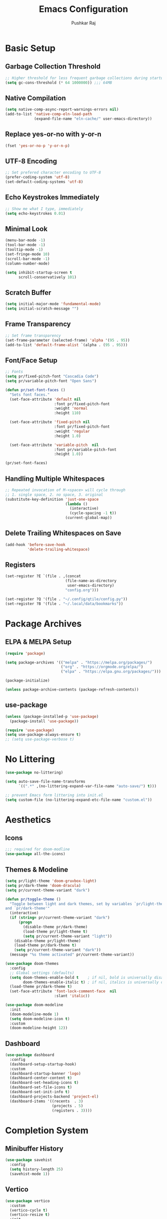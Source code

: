 #+TITLE: Emacs Configuration
#+AUTHOR: Pushkar Raj
#+PROPERTY: header-args:emacs-lisp :tangle ./init.el :mkdirp yes
#+STARTUP: overview

* Basic Setup
** Garbage Collection Threshold

#+begin_src emacs-lisp
  ;; Higher threshold for less frequent garbage collections during startup.
  (setq gc-cons-threshold (* 64 1000000)) ;;; 64MB
#+end_src

** Native Compilation

#+begin_src emacs-lisp
  (setq native-comp-async-report-warnings-errors nil)
  (add-to-list 'native-comp-eln-load-path
               (expand-file-name "eln-cache/" user-emacs-directory))
#+end_src

** Replace yes-or-no with y-or-n

#+begin_src emacs-lisp
  (fset 'yes-or-no-p 'y-or-n-p)
#+end_src

** UTF-8 Encoding

#+begin_src emacs-lisp
  ;; Set prefered character encoding to UTF-8
  (prefer-coding-system 'utf-8)
  (set-default-coding-systems 'utf-8)
#+end_src

** Echo Keystrokes Immediately

#+begin_src emacs-lisp
  ;; Show me what I type, immediately
  (setq echo-keystrokes 0.01)
#+end_src

** Minimal Look

#+begin_src emacs-lisp
  (menu-bar-mode -1)
  (tool-bar-mode -1)
  (tooltip-mode -1)
  (set-fringe-mode 10)
  (scroll-bar-mode -1)
  (column-number-mode)

  (setq inhibit-startup-screen t
        scroll-conservatively 101)
#+end_src

** Scratch Buffer

#+begin_src emacs-lisp
  (setq initial-major-mode 'fundamental-mode)
  (setq initial-scratch-message "")
#+end_src

** Frame Transparency

#+begin_src emacs-lisp
  ;; Set frame transparency
  (set-frame-parameter (selected-frame) 'alpha '(95 . 95))
  (add-to-list 'default-frame-alist `(alpha . (95 . 95)))
#+end_src

** Font/Face Setup

#+begin_src emacs-lisp
  ;; Fonts
  (setq pr/fixed-pitch-font "Cascadia Code")
  (setq pr/variable-pitch-font "Open Sans")

  (defun pr/set-font-faces ()
    "Sets font faces."
    (set-face-attribute 'default nil
                        :font pr/fixed-pitch-font
                        :weight 'normal
                        :height 110)

    (set-face-attribute 'fixed-pitch nil
                        :font pr/fixed-pitch-font
                        :weight 'regular
                        :height 1.0)

    (set-face-attribute 'variable-pitch  nil
                        :font pr/variable-pitch-font
                        :height 1.0))

  (pr/set-font-faces)
#+end_src

** Handling Multiple Whitespaces

#+begin_src emacs-lisp
  ;; Repeated invocation of M-<space> will cycle through
  ;; 1. single space, 2. no space, 3. original
  (substitute-key-definition 'just-one-space
                             (lambda ()
                               (interactive)
                               (cycle-spacing -1 t))
                             (current-global-map))
#+end_src

** Delete Trailing Whitespaces on Save

#+begin_src emacs-lisp
  (add-hook 'before-save-hook
            'delete-trailing-whitespace)
#+end_src

** Registers

#+begin_src emacs-lisp
  (set-register ?E `(file . ,(concat
                             (file-name-as-directory
                              user-emacs-directory)
                             "config.org")))

  (set-register ?Q '(file . "~/.config/qtile/config.py"))
  (set-register ?B '(file . "~/.local/data/bookmarks"))
#+end_src

* Package Archives
** ELPA & MELPA Setup

#+begin_src emacs-lisp
  (require 'package)

  (setq package-archives '(("melpa" . "https://melpa.org/packages/")
                           ("org" . "https://orgmode.org/elpa/")
                           ("elpa" . "https://elpa.gnu.org/packages/")))

  (package-initialize)

  (unless package-archive-contents (package-refresh-contents))
#+end_src

** use-package

#+begin_src emacs-lisp
  (unless (package-installed-p 'use-package)
    (package-install 'use-package))

  (require 'use-package)
  (setq use-package-always-ensure t)
  ;; (setq use-package-verbose t)
#+end_src

* No Littering

#+begin_src emacs-lisp
  (use-package no-littering)

  (setq auto-save-file-name-transforms
        `((".*" ,(no-littering-expand-var-file-name "auto-save/") t)))

  ;; prevent Emacs form littering into init.el
  (setq custom-file (no-littering-expand-etc-file-name "custom.el"))
#+end_src

* Aesthetics
** Icons
#+begin_src emacs-lisp
  ;;; required for doom-modline
  (use-package all-the-icons)
#+end_src

** Themes & Modeline

#+begin_src emacs-lisp
  (setq pr/light-theme 'doom-gruvbox-light)
  (setq pr/dark-theme 'doom-dracula)
  (setq pr/current-theme-variant "dark")

  (defun pr/toggle-theme ()
    "Toggle between light and dark themes, set by variables `pr/light-theme'
  and `pr/dark-theme'"
    (interactive)
    (if (string= pr/current-theme-variant "dark")
        (progn
          (disable-theme pr/dark-theme)
          (load-theme pr/light-theme t)
          (setq pr/current-theme-variant "light"))
      (disable-theme pr/light-theme)
      (load-theme pr/dark-theme t)
      (setq pr/current-theme-variant "dark"))
    (message "%s theme activated" pr/current-theme-variant))

  (use-package doom-themes
    :config
    ;; Global settings (defaults)
    (setq doom-themes-enable-bold t    ; if nil, bold is universally disabled
          doom-themes-enable-italic t) ; if nil, italics is universally disabled
    (load-theme pr/dark-theme t)
    (set-face-attribute 'font-lock-comment-face  nil
                        :slant 'italic))

  (use-package doom-modeline
    :init
    (doom-modeline-mode 1)
    (setq doom-modeline-icon t)
    :custom
    (doom-modeline-height 12))
#+end_src

** Dashboard

#+begin_src emacs-lisp
  (use-package dashboard
    :config
    (dashboard-setup-startup-hook)
    :custom
    (dashboard-startup-banner 'logo)
    (dashboard-center-content t)
    (dashboard-set-heading-icons t)
    (dashboard-set-file-icons t)
    (dashboard-set-init-info t)
    (dashboard-projects-backend 'project-el)
    (dashboard-items '((recents  . 3)
                       (projects . 5)
                       (registers . 3))))
#+end_src

* Completion System
** Minibuffer History

#+begin_src emacs-lisp
  (use-package savehist
    :config
    (setq history-length 25)
    (savehist-mode 1))
#+end_src

** Vertico

#+begin_src emacs-lisp
  (use-package vertico
    :custom
    (vertico-cycle t)
    (vertico-resize t)
    :init
    (vertico-mode)
    (vertico-reverse-mode))
#+end_src

** Orderless

#+begin_src emacs-lisp
  (use-package orderless
    :init
    (setq completion-styles '(orderless)
          completion-category-defaults nil
          completion-category-overrides
          '((file (styles . (partial-completion))))))
#+end_src

** Marginalia

#+begin_src emacs-lisp
  (use-package marginalia
    :after vertico
    :custom
    (marginalia-align 'right)
    (marginalia-annotators '(marginalia-annotators-heavy
                             marginalia-annotators-light nil))
    :init
    (marginalia-mode))
#+end_src

* Org Mode
** Font Face Setup

#+begin_src emacs-lisp
  (defun pr/org-font-face-setup ()
    "Set necessary font faces in `org-mode'."

    (dolist (face '((org-level-1 . 1.25)
                    (org-level-2 . 1.15)
                    (org-level-3 . 1.05)
                    (org-level-4 . 1.0)
                    (org-level-5 . 1.0)
                    (org-level-6 . 1.0)
                    (org-level-7 . 1.0)
                    (org-level-8 . 1.0)))
      (set-face-attribute (car face) nil
                          :height (cdr face)
                          :weight 'bold))

    ;; fixed-pitch face setup
    (dolist (face '(org-table
                    org-formula org-block
                    org-code org-verbatim
                    org-checkbox line-number
                    org-special-keyword
                    line-number-current-line))
      (set-face-attribute face nil :inherit 'fixed-pitch))

    (dolist (face '(org-table
                    org-document-info-keyword
                    org-meta-line))
      (set-face-attribute face nil
                          :foreground nil
                          :inherit '(shadow fixed-pitch))))
#+end_src

** Org

#+begin_src emacs-lisp
  (use-package org
    :pin org
    :commands
    (org-capture org-agenda)
    :hook
    (org-mode . (lambda ()
                  (pr/org-font-face-setup)
                  (flyspell-mode)
                  (org-indent-mode)
                  (visual-line-mode 1)))
    :custom
    (org-directory "~/Org")
    (org-ellipsis " ▾")
    (org-hide-emphasis-markers t)
    (org-startup-folded 'overview)
    :config
    (require 'org-habit)
    (add-to-list 'org-modules 'org-habit)
    (setq org-habit-graph-column 60)
    (advice-add 'org-refile
                :after 'org-save-all-org-buffers)

    ;; Add a clock sound for `org-timer-set-timer'
    (let ((sound-file "~/.local/data/bell.wav"))
      (if (file-exists-p sound-file)
          (setq org-clock-sound sound-file))))
#+end_src

** Org Capture

#+begin_src emacs-lisp
  (global-set-key (kbd "C-c c") #'org-capture)

  (setq org-capture-templates
        `( ("t" "Todo item" entry
            (file+headline "tasks.org" "Tasks")
            ,(concat "* %^{|TODO|READ|WRITE} %^{Title}\n"
                     "DEADLINE: %^{DEADLINE}t\n"
                     ":PROPERTIES:\n"
                     ":CREATED: %U\n"
                     ":END:\n"
                     "Note: %?\n"))

           ("n" "Quick note" entry
            (file+headline "notebook.org" "Quick Notes")
            ,(concat "* %^{Title}\n"
                     ":PROPERTIES:\n"
                     ":CREATED: %U\n"
                     ":END:\n"
                     "Note: %?")
            :empty-lines-after 1)

           ("r" "Reading list item" entry
            (file+headline "notebook.org" "Reading List")
            ,(concat "* READ %^{Description}\n"
                     ":PROPERTIES:\n"
                     ":CREATED: %U\n"
                     ":TOPIC: %^{Topic}\n"
                     ":END:\n"
                     "URL: %(current-kill 0)\n"
                     "Note: %?\n")
            :empty-lines-after 1)))
#+end_src

** Org Agenda

#+begin_src emacs-lisp
  (global-set-key (kbd "C-c a") #'org-agenda)

  (setq org-agenda-files '("~/Org/tasks.org"))
  (setq org-agenda-start-with-log-mode t)
  (setq org-log-done 'time)
  (setq org-log-into-drawer t)
  (setq org-todo-keywords
        '((sequence "TODO(t)" "NEXT(n)" "|" "DONE(d!)")
          (sequence "READ(r)" "WRITE(w)" "|" "COMPLETED(c@)")
          (sequence "BACKLOG(b)" "PLAN(p)" "READY(r)" "ACTIVE(a)"
                    "REVIEW(v)" "WAIT(w@/!)" "HOLD(h)" "|" "COMPLETED(c)" "CANC(k@)")))
#+end_src

** Org Bullets

#+begin_src emacs-lisp
  (use-package org-bullets
    :hook (org-mode . org-bullets-mode)
    :custom
    (org-bullets-bullet-list '("◉")))
#+end_src

** Structure Templates

#+begin_src emacs-lisp
  (with-eval-after-load 'org
    (require 'org-tempo)
    (dolist (language '(("el" . "src emacs-lisp")
                        ("py" . "src python")
                        ("sh" . "src shell")
                        ("js" . "src js")))
      (add-to-list 'org-structure-template-alist language)))
#+end_src

** Org Babel Languages

#+begin_src emacs-lisp
  (with-eval-after-load 'org
    (org-babel-do-load-languages
     'org-babel-load-languages
     '((python . t)
       (emacs-lisp . t))))

  (setq org-confirm-babel-evaluate nil)
#+end_src

* Development Setup
** Basic Setup

#+begin_src emacs-lisp
  (add-hook 'prog-mode-hook
            (lambda ()
              ;; <tab> is already taken by company expand
              (local-set-key (kbd "C-<tab>") 'yas-expand)
              (set-fringe-style 8)
              (hl-line-mode)
              (electric-pair-local-mode)))
#+end_src

** Project Management

#+begin_src emacs-lisp
  (use-package project
    :defer 0)

  (use-package magit
    :commands magit-status
    :custom
    (magit-display-buffer-function
     #'magit-display-buffer-same-window-except-diff-v1))
#+end_src

** LSP mode

#+begin_src emacs-lisp
  (use-package lsp-mode
    :commands (lsp lsp-deferred)
    :hook
    (c-mode . lsp)
    (c++-mode . lsp)
    (web-mode . lsp)
    (css-mode . lsp)
    (js-mode . lsp)
    (typescript-mode . lsp)
    (python-mode . lsp)
    ;; (clojure-mode . lsp)
    :init
    (setq lsp-headerline-breadcrumb-enable 'nil)
    (setq lsp-keymap-prefix "C-c l")
    :config
    (setq-default lsp-clients-clangd-args
                  '("--cross-file-rename"
                    "--enable-config"
                    "--fallback-style=WebKit"
                    "--clang-tidy"
                    "--clang-tidy-checks='*'"
                    "--suggest-missing-includes"
                    "--header-insertion=iwyu"
                    "--header-insertion-decorators=0"))
    (setq-default c-basic-offset 4))

  ;; (use-package lsp-ui)
#+end_src

** Company

#+begin_src emacs-lisp
  (use-package company
    :after lsp-mode
    :hook (lsp-mode . company-mode)
    :bind
    (:map company-active-map
          ("<tab>" . company-complete-selection))
    (:map lsp-mode-map
          ("<tab>" . company-indent-or-complete-common))
    :custom
    (company-minimum-prefix-length 2)
    (company-idle-delay 0.0))
#+end_src

** Flycheck

#+begin_src emacs-lisp
  (use-package flycheck
    :hook (lsp-mode . flycheck-mode))
#+end_src

** Yasnippet

#+begin_src emacs-lisp
  (use-package yasnippet
    :config
    (setq yas-snippet-dirs
          `( ,(concat user-emacs-directory "snippets")))
    (add-to-list 'warning-suppress-types '(yasnippet backquote-change))
    (yas-global-mode 1)
    (yas-reload-all))
#+end_src

** Multiple Cursors

#+begin_src emacs-lisp
  (use-package multiple-cursors
    :bind
    ("C-S-c C-S-c" . mc/edit-lines)
    ("C->" . mc/mark-next-like-this)
    ("C-<" . mc/mark-previous-like-this)
    ("C-c C-<" . mc/mark-all-like-this))
#+end_src

** HTML and CSS

#+begin_src emacs-lisp
  (use-package web-mode
    :mode (("\\.html?$" . web-mode)
           ("\\.djhtml$" . web-mode)
           ("\\.mustache\\'" . web-mode)
           ("\\.phtml\\'" . web-mode)
           ("\\.as[cp]x\\'" . web-mode)
           ("\\.erb\\'" . web-mode)
           ("\\.hbs\\'" . web-mode))
    :hook ((web-mode . company-mode))
    :config
    (setq web-mode-markup-indent-offset 2)
    (setq web-mode-css-indent-offset 2)
    (setq web-mode-code-indent-offset 2)
    (setq web-mode-enable-html-entities-fontification t)
    (setq web-mode-enable-current-column-highlight t)
    (setq web-mode-auto-close-style 2))


  (use-package emmet-mode
    :hook
    (web-mode  . emmet-mode)
    (css-mode  . emmet-mode)
    (sgml-mode . emmet-mode))
#+end_src

** Python

#+begin_src emacs-lisp
  (use-package pyvenv
    :hook (python-mode . pyvenv-mode))
#+end_src

** JavaScript/TypeScript

#+begin_src emacs-lisp
  (use-package js
    :ensure nil
    :init
    (setq js-jsx-syntax t)
    :config
    (setq js-indent-level 2))

  (use-package typescript-mode
    :mode "\\.ts\\'"
    :config
    (setq typescript-indent-level 2))
#+end_src

** Emacs Lisp

#+begin_src emacs-lisp
  (add-hook 'emacs-lisp-mode-hook
            (lambda ()
              (setq-local company-backends
                          '(company-elisp
                            company-files
                            company-yasnippet))
              (company-mode)))
#+end_src

** Common Lisp

#+begin_src emacs-lisp
  (setq inferior-lisp-program "sbcl")
#+end_src

** Java

#+begin_src emacs-lisp
  (use-package lsp-java
    :hook
    (java-mode . lsp))
#+end_src

 #+begin_src emacs-lisp
  ;; TODO: discover the latest version of the jar file while downloading
  (defun pr/download-google-java-formatter ()
    "Download google java format jar file from github."
    (interactive)
    (let ((filepath (expand-file-name
                     "~/.local/lib/google-java-format.jar")))
      (if (file-exists-p filepath)
          (message "Error: file '%s' already exists!" filepath)
        (start-process "wget" nil
                       "wget" "-q"
                       "https://github.com/google/google-java-format/releases/download/v1.15.0/google-java-format-1.15.0-all-deps.jar"
                       "-O" filepath)
        (message "done!"))))

  (defun pr/format-java-buffer ()
    "Format current java buffer."
    (interactive)
    (let ((jarfile (expand-file-name
                     "~/.local/lib/google-java-format.jar"))
          (temp-buffer (generate-new-buffer " *java-format*"))
          (temp-file (make-temp-file "java-format-error" nil))
          ;; Always use 'utf-8-unix' & ignore the buffer coding system.
          (default-process-coding-system '(utf-8-unix . utf-8-unix)))

      (call-process-region nil nil "java" nil
                           `(,temp-buffer ,temp-file) nil
                           "-jar" jarfile "-")
      (if (> (buffer-size temp-buffer)
             0)
          ;; Replace buffer with formatted code
          (replace-buffer-contents temp-buffer)
        (message "Error: could not format current buffer!"))
      ;; Clean up
      (kill-buffer temp-buffer)
      (delete-file temp-file)))
#+end_src

** format-all

#+begin_src emacs-lisp
  (use-package format-all
    :hook
    (prog-mode . format-all-ensure-formatter)
    (c-mode . format-all-mode)
    (c++-mode . format-all-mode)
    (js-mode . format-all-mode)
    (python-mode . format-all-mode)
    :config
    (setq-default format-all-formatters
                  '(("C" (clang-format "-style=file"))
                    ("C++" (clang-format "-style=file"
                                         "--fallback-style=WebKit"))
                    ("CSS" prettier)
                    ("Emacs Lisp" emacs-lisp)
                    ("Go" gofmt)
                    ("Java" (clang-format "-style=file"))
                    ("JavaScript" prettier)
                    ("Markdown" prettier)
                    ("Python" black)
                    ("TypeScript" prettier))))
#+end_src

** restclient

#+begin_src emacs-lisp
  (use-package restclient
    :commands (restclient-mode))
#+end_src

* Dired

#+begin_src emacs-lisp
  (use-package dired
      :ensure nil
      :commands (dired dired-jump)
      :bind (("C-x C-j" . dired-jump)
             ("C-x C-d" . dired))
      :custom ((dired-listing-switches "-lhAX --group-directories-first"))
      :hook (dired-mode . (lambda ()
                            (dired-hide-details-mode))))

    (use-package all-the-icons-dired
      :hook (dired-mode . all-the-icons-dired-mode))
#+end_src

* Tab Bar Mode

#+begin_src emacs-lisp
  (use-package tab-bar
    :ensure nil
    :config
    ;; set better faces for tabs
    (set-face-attribute 'tab-bar nil :inherit 'mode-line)
    (set-face-attribute 'tab-bar-tab nil
                        :weight 'bold
                        :slant 'italic
                        :underline t
                        :foreground "#aaee77")
    (set-face-attribute 'tab-bar-tab-inactive nil
                        :slant 'italic
                        :foreground "#afafaf")
    :custom
    (tab-bar-new-tab-choice "*scratch*")
    ;; don't show close and new buttons
    (tab-bar-close-button-show nil)
    (tab-bar-new-button-show nil)
    (tab-bar-close-last-tab-choice 'tab-bar-mode-disable))
#+end_src

* Window Management
** winner-mode

#+begin_src emacs-lisp
  ;; undo-redo window configuration with C-c left and C-c right
  (winner-mode)
#+end_src

** width/height thresholds
Prefer vertical splits on wide screens.

#+begin_src emacs-lisp
  (setq split-height-threshold nil)
  ;; Split vertically if width >= 145 characters
  (setq split-width-threshold 145)
#+end_src

** Side Windows

#+begin_src emacs-lisp
  (setq display-buffer-alist
        `((,(concat "\\*.*"
                    "\\(Backtrace"
                    "\\|Compile-Log"
                    "\\|compilation"
                    "\\|Warnings"
                    "\\|Compile-Log"
                    "\\|compilation"
                    "\\|Calendar"
                    "\\|Flycheck"
                    "\\|Flymake"
                    "\\|vterm"
                    "\\).*\\*")
           (display-buffer-in-side-window)
           (window-height . 0.25)
           (side . bottom))))
#+end_src

** Window Divider

#+begin_src emacs-lisp
  (setq-default window-divider-default-places t)
  (setq-default window-divider-default-bottom-width 2)
  (setq-default window-divider-default-right-width 2)
  (window-divider-mode t)
  (set-face-attribute 'window-divider nil
                      :foreground "#b16e75")
#+end_src

* Emacs Server Setup

#+begin_src emacs-lisp
  (setq initial-buffer-choice
        (lambda () (get-buffer "*dashboard*")))

  (add-hook 'server-after-make-frame-hook
                         #'pr/set-font-faces)
#+end_src

* Ibuffer

#+begin_src emacs-lisp
  (global-unset-key (kbd "C-x C-b"))
  (global-set-key (kbd "C-x C-b") 'ibuffer)
#+end_src

* Olivetti Mode

#+begin_src emacs-lisp
  (use-package olivetti
    :commands (olivetti-mode)
    :hook
    (org-mode . (lambda ()
                  (olivetti-mode)))
    (Info-mode . (lambda ()
                   (olivetti-mode)))
    :config
    (set-default 'olivetti-body-width 100))
#+end_src

* Elfeed

#+begin_src emacs-lisp
  (use-package elfeed
    :hook
    (elfeed-show-mode . (lambda ()
                          (visual-line-mode)
                          (olivetti-mode)))
    :config
    (set-face-attribute 'elfeed-search-unread-title-face nil
                        :font pr/fixed-pitch-font
                        :slant 'italic
                        :weight 'bold)
    :custom
    (elfeed-feeds
     '(("http://nullprogram.com/feed/" nullprogram)
       ("https://jenkov.com/rss.xml" jenkov-java)
       ("https://javax0.wordpress.com/feed/" peter-verhas)
       ("https://levelofindirection.com/main.rss" level-of-indirection)
       ("https://blog.petrzemek.net/feed/" peter-zemek))))
#+end_src

* ERC

#+begin_src emacs-lisp
    (use-package erc
      :ensure nil
      :commands
      (erc-tls erc)
      :custom
      (erc-server "irc.libera.chat")
      (erc-port 6697)
      (erc-prompt (lambda () (concat (buffer-name) ">")))
      (erc-nick "px86")
      (erc-fill-column 100))
#+end_src

* Denote

#+begin_src emacs-lisp
  (use-package denote
    :commands
    (denote)
    :custom
    (denote-directory "~/Notes")
    (denote-known-keywords '("js" "nodejs" "cpp" "linux" "react" "emacs" "java")))
#+end_src

* Some Shortcuts
** Kill Current Buffer Quickly

#+begin_src emacs-lisp
  (defun pr/kill-current-buffer ()
    "Kill current buffer immediately."
    (interactive)
    (kill-buffer (current-buffer)))

  (global-set-key (kbd "C-x k") 'pr/kill-current-buffer)
#+end_src

** Momentarily Highlight Line

#+begin_src emacs-lisp
  (use-package pulse
    :defer t
    :ensure nil
    :custom
    (pulse-flag t)
    (pulse-delay 0.03)
    :config
    (set-face-attribute 'pulse-highlight-start-face nil
                        :background "#87ceeb"))

  (defun pr/pulse-momentary-highlight-one-line (&rest args)
    "Momentarily highlight current line."
    (pulse-momentary-highlight-one-line (point)))

  (dolist (command '(scroll-up-command
                     scroll-down-command
                     recenter-top-bottom
                     other-window
                     isearch-repeat-forward
                     isearch-repeat-backward))
    (advice-add command :after #'pr/pulse-momentary-highlight-one-line))
#+end_src

** Launch xterm in current directory

#+begin_src emacs-lisp
  (defun pr/launch-xterm ()
    "Launch xterm in project root or in current working directory."
    (interactive)
    (let* ((filename (buffer-file-name))
           (dir (if filename
                    (vc-git-root filename)
                  nil))
           (default-directory (or dir
                                  default-directory)))
      (start-process "XTerm" nil "xterm")))

  (defun pr/launch-xterm-in-cwd ()
    "Launch XTerm in the current working directory."
    (interactive)
    (start-process "XTerm" nil "xterm"))

  (global-set-key (kbd "s-t") #'pr/launch-xterm)
#+end_src

* Runtime Performance

#+begin_src emacs-lisp
  ;; Lower the GC threshold, again
  (setq gc-cons-threshold 16000000)
#+end_src

Happy Hacking!!
